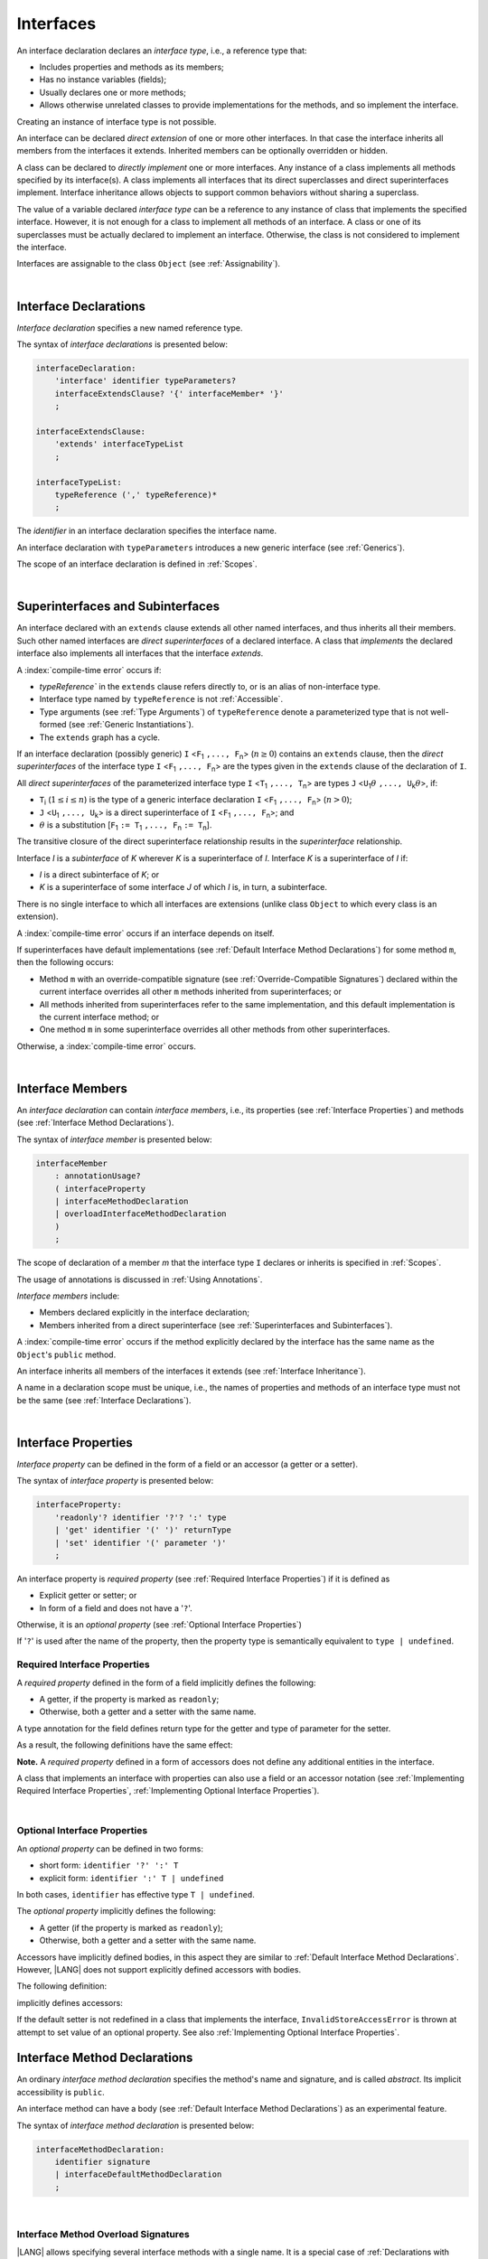 ..
    Copyright (c) 2021-2025 Huawei Device Co., Ltd.
    Licensed under the Apache License, Version 2.0 (the "License");
    you may not use this file except in compliance with the License.
    You may obtain a copy of the License at
    http://www.apache.org/licenses/LICENSE-2.0
    Unless required by applicable law or agreed to in writing, software
    distributed under the License is distributed on an "AS IS" BASIS,
    WITHOUT WARRANTIES OR CONDITIONS OF ANY KIND, either express or implied.
    See the License for the specific language governing permissions and
    limitations under the License.

.. _Interfaces:

Interfaces
##########

.. meta:
    frontend_status: Done

An interface declaration declares an *interface type*, i.e., a reference
type that:

-  Includes properties and methods as its members;
-  Has no instance variables (fields);
-  Usually declares one or more methods;
-  Allows otherwise unrelated classes to provide implementations for the
   methods, and so implement the interface.

.. index::
   interface declaration
   interface type
   reference type
   instance variable
   property
   method
   member
   implementation
   class
   interface

Creating an instance of interface type is not possible.

An interface can be declared *direct extension* of one or more other
interfaces. In that case the interface inherits all members from the interfaces
it extends. Inherited members can be optionally overridden or hidden.

A class can be declared to *directly implement* one or more interfaces. Any
instance of a class implements all methods specified by its interface(s).
A class implements all interfaces that its direct superclasses and direct
superinterfaces implement. Interface inheritance allows objects to
support common behaviors without sharing a superclass.

.. index::
   interface
   interface type
   creation
   instantiation
   direct extension
   inheritance
   extension
   superinterface
   direct implementation
   superclass
   object
   overriding
   shadowing

The value of a variable declared *interface type* can be a reference to any
instance of class that implements the specified interface. However, it is not
enough for a class to implement all methods of an interface. A class or one of
its superclasses must be actually declared to implement an interface.
Otherwise, the class is not considered to implement the interface.

Interfaces are assignable to the class
``Object`` (see :ref:`Assignability`).

.. index::
   variable
   interface type
   interface
   reference
   method
   implementation
   assignability

|

.. _Interface Declarations:

Interface Declarations
**********************

.. meta:
    frontend_status: Done

*Interface declaration* specifies a new named reference type.

The syntax of *interface declarations* is presented below:


.. index::
   interface declaration
   reference type

.. code-block:: abnf

    interfaceDeclaration:
        'interface' identifier typeParameters?
        interfaceExtendsClause? '{' interfaceMember* '}'
        ;

    interfaceExtendsClause:
        'extends' interfaceTypeList
        ;

    interfaceTypeList:
        typeReference (',' typeReference)*
        ;

The *identifier* in an interface declaration specifies the interface name.

An interface declaration with ``typeParameters`` introduces a new generic
interface (see :ref:`Generics`).

The scope of an interface declaration is defined in :ref:`Scopes`.

.. The interface declaration shadowing is specified in :ref:`Shadowing by Parameter`.

.. index::
   identifier
   interface declaration
   interface name
   class name
   generic interface
   generic declaration
   scope

|

.. _Superinterfaces and Subinterfaces:

Superinterfaces and Subinterfaces
*********************************

.. meta:
    frontend_status: Done

An interface declared with an ``extends`` clause extends all other named
interfaces, and thus inherits all their members. Such other named interfaces
are *direct superinterfaces* of a declared interface. A class that *implements*
the declared interface also implements all interfaces that the interface
*extends*.

.. index::
   superinterface
   subinterface
   extends clause
   direct superinterface
   implementation
   declared interface
   interface

A :index:`compile-time error` occurs if:

-  `typeReference`` in the ``extends`` clause refers directly to, or is an
   alias of non-interface type.
-  Interface type named by ``typeReference`` is not :ref:`Accessible`.
-  Type arguments (see :ref:`Type Arguments`) of ``typeReference`` denote a
   parameterized type that is not well-formed (see
   :ref:`Generic Instantiations`).
-  The ``extends`` graph has a cycle.

.. index::
   extends clause
   interface declaration
   interface type
   access
   accessibility
   scope
   type argument
   parameterized type
   type-parameterized declaration
   well-formed parameterized type
   enumeration type
   union type
   function type
   enum type

If an interface declaration (possibly generic) ``I`` <``F``:sub:`1` ``,...,
F``:sub:`n`> (:math:`n\geq{}0`) contains an ``extends`` clause, then the
*direct superinterfaces* of the interface type ``I`` <``F``:sub:`1` ``,...,
F``:sub:`n`> are the types given in the ``extends`` clause of the declaration
of ``I``.

All *direct superinterfaces* of the parameterized interface type ``I``
<``T``:sub:`1` ``,..., T``:sub:`n`> are types ``J``
<``U``:sub:`1`:math:`\theta{}` ``,..., U``:sub:`k`:math:`\theta{}`>, if:

-  ``T``:sub:`i` (:math:`1\leq{}i\leq{}n`) is the type of a generic interface
   declaration ``I`` <``F``:sub:`1` ``,..., F``:sub:`n`> (:math:`n > 0`);
-  ``J`` <``U``:sub:`1` ``,..., U``:sub:`k`> is a direct superinterface of
   ``I`` <``F``:sub:`1` ``,..., F``:sub:`n`>; and
-  :math:`\theta{}` is a substitution
   [``F``:sub:`1` ``:= T``:sub:`1` ``,..., F``:sub:`n` ``:= T``:sub:`n`].

.. index::
   interface declaration
   generic
   generic declaration
   extends clause
   direct superinterface
   compile-time error
   parameterized interface
   substitution

The transitive closure of the direct superinterface relationship results in
the *superinterface* relationship.

Interface *I* is a *subinterface* of *K* wherever *K* is a superinterface of *I*.
Interface *K* is a superinterface of *I* if:

-  *I* is a direct subinterface of *K*; or
-  *K* is a superinterface of some interface *J* of which *I* is, in turn,
   a subinterface.

.. index::
   transitive closure
   direct superinterface
   superinterface
   compile-time error
   direct subinterface
   interface
   subinterface

There is no single interface to which all interfaces are extensions (unlike
class ``Object`` to which every class is an extension).

A :index:`compile-time error` occurs if an interface depends on itself.

If superinterfaces have default implementations (see
:ref:`Default Interface Method Declarations`) for some method ``m``, then
the following occurs:

- Method ``m`` with an override-compatible signature (see
  :ref:`Override-Compatible Signatures`) declared within the current interface
  overrides all other ``m`` methods inherited from superinterfaces; or
- All methods inherited from superinterfaces refer to the same implementation,
  and this default implementation is the current interface method; or
- One method ``m`` in some superinterface overrides all other methods from
  other superinterfaces.

Otherwise, a :index:`compile-time error` occurs.

.. code-block:: typescript
   :linenos:

    interface I1 { foo () {} }
    interface I2 { foo () {} }
    interface II1 extends I1, I2 {
       foo () {} // foo() from II1 overrides both foo() from I1 and foo() from I2
    }
    interface II2 extends I1, I2 {
       // Compile-time error as foo() from I1 and foo() from I2 have different implementations
    }
    interface I3 extends I1 {}
    interface I4 extends I1 {}
    interface II3 extends I3, I4 {
       // OK, as foo() from I3 and foo() from I4 refer to the same implementation
    }

    class Base {}
    class Derived extends Base {}

    interface II1 {
        foo (p: Base) {}
    }
    interface II2 {
        foo (p: Derived) {}
    }
    interface II3 extends II1, II2 {}
        // foo() from II1 overrides foo() from II2

.. index::
   interface
   object
   class
   method
   extension
   implementation
   override-compatible signature

|

.. _Interface Members:

Interface Members
*****************

.. meta:
    frontend_status: Done

An *interface declaration* can contain *interface members*, i.e., its
properties (see :ref:`Interface Properties`) and methods (see
:ref:`Interface Method Declarations`).

The syntax of *interface member* is presented below:

.. code-block:: abnf

    interfaceMember
        : annotationUsage?
        ( interfaceProperty
        | interfaceMethodDeclaration
        | overloadInterfaceMethodDeclaration
        )
        ;

The scope of declaration of a member *m* that the interface type ``I``
declares or inherits is specified in :ref:`Scopes`.

The usage of annotations is discussed in :ref:`Using Annotations`.

.. index::
   interface
   interface member
   interface type
   property
   method
   interface declaration
   method declaration
   scope
   inheritance
   annotation

*Interface members* include:

-  Members declared explicitly in the interface declaration;
-  Members inherited from a direct superinterface (see
   :ref:`Superinterfaces and Subinterfaces`).

A :index:`compile-time error` occurs if the method explicitly declared by the
interface has the same name as the ``Object``'s ``public`` method.

.. code-block:: typescript
   :linenos:

    interface I {
        toString (p: number): void // Compile-time error
        toString(): string { return "some string" } // Compile-time error
    }

.. index::
   interface
   interface member
   inheritance
   direct superinterface
   Object
   public method
   signature
   override-compatible signature
   implementation

An interface inherits all members of the interfaces it extends
(see :ref:`Interface Inheritance`).

A name in a declaration scope must be unique, i.e., the names of properties and
methods of an interface type must not be the same (see
:ref:`Interface Declarations`).

.. index::
   inheritance
   interface
   property
   method
   declaration scope
   interface type

|

.. _Interface Properties:

Interface Properties
********************

.. meta:
    frontend_status: Done

*Interface property* can be defined in the form of a field or an accessor
(a getter or a setter).

The syntax of *interface property* is presented below:

.. code-block:: abnf

    interfaceProperty:
        'readonly'? identifier '?'? ':' type
        | 'get' identifier '(' ')' returnType
        | 'set' identifier '(' parameter ')'
        ;


An interface property is *required property* (see :ref:`Required Interface Properties`)
if it is defined as

- Explicit getter or setter; or 
- In form of a field and does not have a '``?``'.

Otherwise, it is an *optional property* (see :ref:`Optional Interface Properties`)

If '``?``' is used after the name of the property, then the property type is
semantically equivalent to ``type | undefined``.

.. code-block:: typescript
   :linenos:

    interface I {
        property?: Type
    }
    // is the same as
    interface I {
        property: Type | undefined
    }


.. _Required Interface Properties:

Required Interface Properties
=============================

.. meta:
    frontend_status: Done

A *required property* defined in the form of a field implicitly
defines the following:

-  A getter, if the property is marked as ``readonly``;
-  Otherwise, both a getter and a setter with the same name.

A type annotation for the field defines return type for the getter
and type of parameter for the setter.

As a result, the following definitions have the same effect:

.. index::
   property
   interface
   interface property
   field
   accessor
   readonly
   getter
   setter

.. code-block:: typescript
   :linenos:

    interface Style {
        color: string
    }
    // is the same as
    interface Style {
        get color(): string
        set color(s: string)
    }

**Note.** A *required property* defined in a form of accessors does not
define any additional entities in the interface.

A class that implements an interface with properties can also use a field or
an accessor notation (see :ref:`Implementing Required Interface Properties`,
:ref:`Implementing Optional Interface Properties`).

.. index::
   implementation
   interface
   interface property
   field
   accessor notation
   property

|

.. _Optional Interface Properties:

Optional Interface Properties
=============================

.. meta:
    frontend_status: Done

An *optional property* can be defined in two forms:

-  short form: ``identifier '?' ':' T``
-  explicit form: ``identifier ':' T | undefined``

In both cases, ``identifier`` has effective type ``T | undefined``.

The *optional property* implicitly defines the following:

-  A getter (if the property is marked as ``readonly``);
-  Otherwise, both a getter and a setter with the same name.

Accessors have implicitly defined bodies, in this aspect they are
similar to :ref:`Default Interface Method Declarations`.
However, |LANG| does not support explicitly defined accessors with bodies.

The following definition:

.. code-block:: typescript
   :linenos:

    interface I {
        num?: number
    }
    
implicitly defines accessors:
    
.. code-block:: typescript
   :linenos:

    interface I {
        get num(): number | undefined { return undefined }
        set num(x: number | undefined) { throw new InvalidStoreAccessError }
    }


If the default setter is not redefined in a class that implements the interface,
``InvalidStoreAccessError`` is thrown at attempt to set value of an optional
property. See also :ref:`Implementing Optional Interface Properties`.


.. _Interface Method Declarations:

Interface Method Declarations
*****************************

.. meta:
    frontend_status: Done

An ordinary *interface method declaration* specifies the method's name and
signature, and is called *abstract*. Its implicit accessibility is ``public``.

An interface method can have a body (see :ref:`Default Interface Method Declarations`)
as an experimental feature.

.. index::
   interface
   interface method declaration
   method name
   method signature
   method
   declaration
   signature
   interface method
   method body

The syntax of *interface method declaration* is presented below:

.. code-block:: abnf

    interfaceMethodDeclaration:
        identifier signature
        | interfaceDefaultMethodDeclaration
        ;


.. index::
   public method
   abstract method
   interface
   property
   declaration

|

.. _Interface Method Overload Signatures:

Interface Method Overload Signatures
====================================

.. meta:
    frontend_status: Partly

|LANG| allows specifying several interface methods with a single name.
It is a special case of :ref:`Declarations with Overload Signatures`.

An *implementation body* cannot be defined in the interface, but must
be defined in a class that implements this interface.

.. index::
   interface
   method

The order of textual declarations of overloaded signatures affects the manner
a type check is performed at the call site, starting from the signature declared
first and then proceeding in the proper sequence.

The use of *overload signatures* is represented by the example below:

.. code-block-meta:

.. code-block:: typescript
   :linenos:

    interface I {
        foo(): number                        // 1st signature
        foo(p: string): string               // 2nd signature
        foo(p1: string, p2?: number): number // 3rd signature       
    }

    function demo(i: I) {
       i.foo()                     // ok, call matches the 1st signature
       i.foo("aa")                 // ok, call matches the 2nd signature
       let n: number = i.foo("aa") // compile-time error, as the 2nd signature returns string
       n = i.foo("aa", undefined)  // ok, call matches the 3rd signature
    }

.. index::
   implementation body
   overload signatures

|

.. _Interface Inheritance:

Interface Inheritance
*********************

.. meta:
    frontend_status: Done

Interface *I* inherits all properties and methods from its direct
superinterfaces. Semantic checks are described in
:ref:`Overriding and Overload Signatures in Interfaces`.

**Note**. The semantic rules of methods apply to properties because any
interface property implicitly defines a getter, a setter, or both.

Private methods defined in superinterfaces are not accessible (see
:ref:`Accessible`) in the interface body.

.. index::
   inheritance
   interface
   direct superinterface
   superinterface
   semantic check
   private method
   property
   getter
   setter
   access
   accessibility
   interface body

A :index:`compile-time error` occurs if interface *I* declares a ``private``
method *m* with a signature compatible with the instance method :math:`m'`
(see :ref:`Override-Compatible Signatures`) that has any access modifier in the
superinterface of *I*.

.. index::
   interface
   private method
   compatibility
   instance method
   override-compatible signature
   access
   superinterface
   private method
   signature

.. raw:: pdf

   PageBreak
